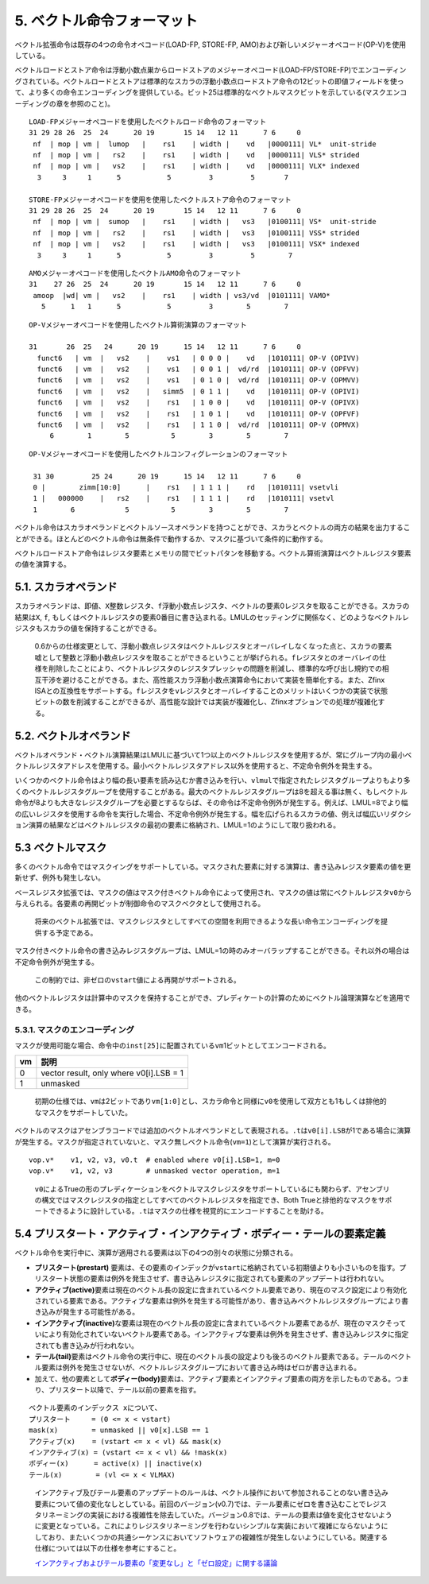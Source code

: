 5. ベクトル命令フォーマット
---------------------------

ベクトル拡張命令は既存の4つの命令オペコード(LOAD-FP, STORE-FP,
AMO)および新しいメジャーオペコード(OP-V)を使用している。

ベクトルロードとストア命令は浮動小数点巣からロードストアのメジャーオペコード(LOAD-FP/STORE-FP)でエンコーディングされている。ベクトルロードとストアは標準的なスカラの浮動小数点ロードストア命令の12ビットの即値フィールドを使って、より多くの命令エンコーディングを提供している。ビット25は標準的なベクトルマスクビットを示している(マスクエンコーディングの章を参照のこと)。

::

   LOAD-FPメジャーオペコードを使用したベクトルロード命令のフォーマット
   31 29 28 26  25  24      20 19       15 14   12 11      7 6     0
    nf  | mop | vm |  lumop   |    rs1    | width |    vd   |0000111| VL*  unit-stride
    nf  | mop | vm |   rs2    |    rs1    | width |    vd   |0000111| VLS* strided
    nf  | mop | vm |   vs2    |    rs1    | width |    vd   |0000111| VLX* indexed
     3     3     1      5           5         3         5       7

   STORE-FPメジャーオペコードを使用を使用したベクトルストア命令のフォーマット
   31 29 28 26  25  24      20 19       15 14   12 11      7 6     0
    nf  | mop | vm |  sumop   |    rs1    | width |   vs3   |0100111| VS*  unit-stride
    nf  | mop | vm |   rs2    |    rs1    | width |   vs3   |0100111| VSS* strided
    nf  | mop | vm |   vs2    |    rs1    | width |   vs3   |0100111| VSX* indexed
     3     3     1      5           5         3         5        7

::

   AMOメジャーオペコードを使用したベクトルAMO命令のフォーマット
   31    27 26  25  24      20 19       15 14   12 11      7 6     0
    amoop  |wd| vm |   vs2    |    rs1    | width | vs3/vd  |0101111| VAMO*
      5      1   1      5           5         3        5        7

::

   OP-Vメジャーオペコードを使用したベクトル算術演算のフォーマット

   31       26  25   24      20 19      15 14   12 11      7 6     0
     funct6   | vm  |   vs2    |    vs1   | 0 0 0 |    vd   |1010111| OP-V (OPIVV)
     funct6   | vm  |   vs2    |    vs1   | 0 0 1 |  vd/rd  |1010111| OP-V (OPFVV)
     funct6   | vm  |   vs2    |    vs1   | 0 1 0 |  vd/rd  |1010111| OP-V (OPMVV)
     funct6   | vm  |   vs2    |   simm5  | 0 1 1 |    vd   |1010111| OP-V (OPIVI)
     funct6   | vm  |   vs2    |    rs1   | 1 0 0 |    vd   |1010111| OP-V (OPIVX)
     funct6   | vm  |   vs2    |    rs1   | 1 0 1 |    vd   |1010111| OP-V (OPFVF)
     funct6   | vm  |   vs2    |    rs1   | 1 1 0 |  vd/rd  |1010111| OP-V (OPMVX)
        6        1        5          5        3        5        7

::

   OP-Vメジャーオペコードを使用したベクトルコンフィグレーションのフォーマット

    31 30         25 24      20 19      15 14   12 11      7 6     0
    0 |        zimm[10:0]      |    rs1   | 1 1 1 |    rd   |1010111| vsetvli
    1 |   000000    |   rs2    |    rs1   | 1 1 1 |    rd   |1010111| vsetvl
    1        6            5          5        3        5        7

ベクトル命令はスカラオペランドとベクトルソースオペランドを持つことができ、スカラとベクトルの両方の結果を出力することができる。ほとんどのベクトル命令は無条件で動作するか、マスクに基づいて条件的に動作する。

ベクトルロードストア命令はレジスタ要素とメモリの間でビットパタンを移動する。ベクトル算術演算はベクトルレジスタ要素の値を演算する。

5.1. スカラオペランド
~~~~~~~~~~~~~~~~~~~~~

スカラオペランドは、即値、\ ``X``\ 整数レジスタ、\ ``f``\ 浮動小数点レジスタ、ベクトルの要素0レジスタを取ることができる。スカラの結果は\ ``X``,
``f``,
もしくはベクトルレジスタの要素0番目に書き込まれる。LMULのセッティングに関係なく、どのようなベクトルレジスタもスカラの値を保持することができる。

   0.6からの仕様変更として、浮動小数点レジスタはベクトルレジスタとオーバレイしなくなった点と、スカラの要素嘘として整数と浮動小数点レジスタを取ることができるということが挙げられる。\ ``f``\ レジスタとのオーバレイの仕様を削除したことにより、ベクトルレジスタのレジスタプレッシャの問題を削減し、標準的な呼び出し規約での相互干渉を避けることができる。また、高性能スカラ浮動小数点演算命令において実装を簡単化する。また、Zfinx
   ISAとの互換性をサポートする。\ ``f``\ レジスタを\ ``v``\ レジスタとオーバレイすることのメリットはいくつかの実装で状態ビットの数を削減することができるが、高性能な設計では実装が複雑化し、Zfinxオプションでの処理が複雑化する。

5.2. ベクトルオペランド
~~~~~~~~~~~~~~~~~~~~~~~

ベクトルオペランド・ベクトル演算結果はLMULに基づいて1つ以上のベクトルレジスタを使用するが、常にグループ内の最小ベクトルレジスタアドレスを使用する。最小ベクトルレジスタアドレス以外を使用すると、不定命令例外を発生する。

いくつかのベクトル命令はより幅の長い要素を読み込むか書き込みを行い、\ ``vlmul``\ で指定されたレジスタグループよりもより多くのベクトルレジスタグループを使用することがある。最大のベクトルレジスタグループは8を超える事は無く、もしベクトル命令が8よりも大きなレジスタグループを必要とするならば、その命令は不定命令例外が発生する。例えば、LMUL=8でより幅の広いレジスタを使用する命令を実行した場合、不定命令例外が発生する。幅を広げられるスカラの値、例えば幅広いリダクション演算の結果などはベクトルレジスタの最初の要素に格納され、LMUL=1のようにして取り扱われる。

5.3 ベクトルマスク
~~~~~~~~~~~~~~~~~~

多くのベクトル命令ではマスクイングをサポートしている。マスクされた要素に対する演算は、書き込みレジスタ要素の値を更新せず、例外も発生しない。

ベースレジスタ拡張では、マスクの値はマスク付きベクトル命令によって使用され、マスクの値は常にベクトルレジスタ\ ``v0``\ から与えられる。各要素の再開ビットが制御命令のマスクベクタとして使用される。

   将来のベクトル拡張では、マスクレジスタとしてすべての空間を利用できるような長い命令エンコーディングを提供する予定である。

マスク付きベクトル命令の書き込みレジスタグループは、LMUL=1の時のみオーバラップすることができる。それ以外の場合は不定命令例外が発生する。

   この制約では、非ゼロの\ ``vstart``\ 値による再開がサポートされる。

他のベクトルレジスタは計算中のマスクを保持することができ、プレディケートの計算のためにベクトル論理演算などを適用できる。

5.3.1. マスクのエンコーディング
^^^^^^^^^^^^^^^^^^^^^^^^^^^^^^^

マスクが使用可能な場合、命令中の\ ``inst[25]``\ に配置されている\ ``vm``\ 1ビットとしてエンコードされる。

+----+-----------------------------------------+
| vm | 説明                                    |
+====+=========================================+
| 0  | vector result, only where v0[i].LSB = 1 |
+----+-----------------------------------------+
| 1  | unmasked                                |
+----+-----------------------------------------+

..

   初期の仕様では、\ ``vm``\ は2ビットであり\ ``vm[1:0]``\ とし、スカラ命令と同様に\ ``v0``\ を使用して双方とも1もしくは排他的なマスクをサポートしていた。

ベクトルのマスクはアセンブラコードでは追加のベクトルオペランドとして表現される。\ ``.t``\ は\ ``v0[i].LSB``\ が1である場合に演算が発生する。マスクが指定されていないと、マスク無しベクトル命令(\ ``vm=1``)として演算が実行される。

::

       vop.v*    v1, v2, v3, v0.t  # enabled where v0[i].LSB=1, m=0
       vop.v*    v1, v2, v3        # unmasked vector operation, m=1

..

   ``v0``\ によるTrueの形のプレディケーションをベクトルマスクレジスタをサポートしているにも関わらず、アセンブリの構文ではマスクレジスタの指定としてすべてのベクトルレジスタを指定でき、Both
   Trueと排他的なマスクをサポートできるように設計している。\ ``.t``\ はマスクの仕様を視覚的にエンコードすることを助ける。

5.4 プリスタート・アクティブ・インアクティブ・ボディー・テールの要素定義
~~~~~~~~~~~~~~~~~~~~~~~~~~~~~~~~~~~~~~~~~~~~~~~~~~~~~~~~~~~~~~~~~~~~~~~~

ベクトル命令を実行中に、演算が適用される要素は以下の4つの別々の状態に分類される。

-  **プリスタート(prestart)**
   要素は、その要素のインデックが\ ``vstart``\ に格納されている初期値よりも小さいものを指す。プリスタート状態の要素は例外を発生させず、書き込みレジスタに指定されても要素のアップデートは行われない。
-  **アクティブ(active)**\ 要素は現在のベクトル長の設定に含まれているベクトル要素であり、現在のマスク設定により有効化されている要素である。アクティブな要素は例外を発生する可能性があり、書き込みベクトルレジスタグループにより書き込みが発生する可能性がある。
-  **インアクティブ(inactive)**\ な要素は現在のベクトル長の設定に含まれているベクトル要素であるが、現在のマスクそっていにより有効化されていないベクトル要素である。インアクティブな要素は例外を発生させず、書き込みレジスタに指定されても書き込みが行われない。
-  **テール(tail)**\ 要素はベクトル命令の実行中に、現在のベクトル長の設定よりも後ろのベクトル要素である。テールのベクトル要素は例外を発生させないが、ベクトルレジスタグループにおいて書き込み時はゼロが書き込まれる。
-  加えて、他の要素として\ **ボディー(body)**\ 要素は、アクティブ要素とインアクティブ要素の両方を示したものである。つまり、プリスタート以降で、テール以前の要素を指す。

::

       ベクトル要素のインデックス xについて、
       プリスタート     = (0 <= x < vstart)
       mask(x)        = unmasked || v0[x].LSB == 1
       アクティブ(x)    = (vstart <= x < vl) && mask(x)
       インアクティブ(x) = (vstart <= x < vl) && !mask(x)
       ボディー(x)      = active(x) || inactive(x)
       テール(x)        = (vl <= x < VLMAX)

..

   インアクティブ及びテール要素のアップデートのルールは、ベクトル操作において参加されることのない書き込み要素について値の変化なしとしている。前回のバージョン(v0.7)では、テール要素にゼロを書き込むことでレジスタリネーミングの実装における複雑性を除去していた。バージョン0.8では、テールの要素は値を変化させないように変更となっている。これによりレジスタリネーミングを行わないシンプルな実装において複雑にならないようにしており、またいくつかの共通シーケンスにおいてソフトウェアの複雑性が発生しないようにしている。関連する仕様については以下の仕様を参考にすること。

   `インアクティブおよびテール要素の「変更なし」と「ゼロ設定」に関する議論 <v-undisturbed-versus-zeroing>`__
